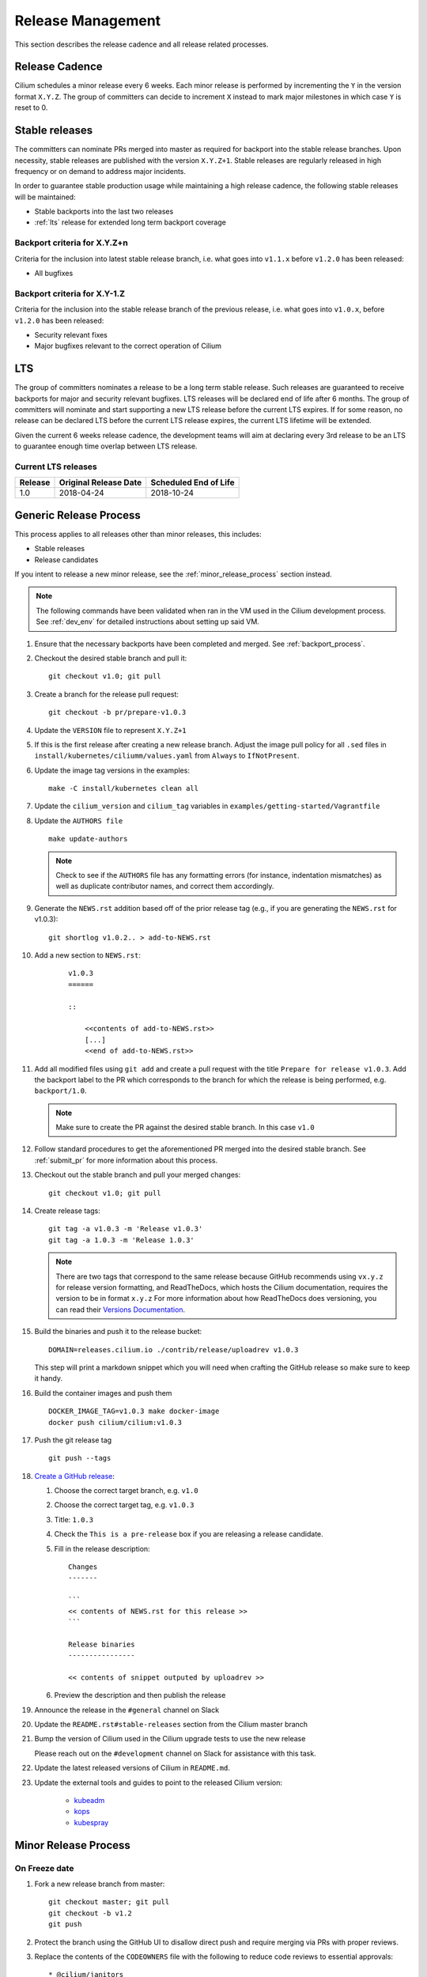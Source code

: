 .. only:: not (epub or latex or html)
  
    WARNING: You are looking at unreleased Cilium documentation.
    Please use the official rendered version released here:
    http://docs.cilium.io

.. _release_management:

Release Management
------------------

This section describes the release cadence and all release related processes.

Release Cadence
~~~~~~~~~~~~~~~

Cilium schedules a minor release every 6 weeks. Each minor release is performed
by incrementing the ``Y`` in the version format ``X.Y.Z``. The group of
committers can decide to increment ``X`` instead to mark major milestones in
which case ``Y`` is reset to 0.

.. _stable_releases:

Stable releases
~~~~~~~~~~~~~~~

The committers can nominate PRs merged into master as required for backport
into the stable release branches. Upon necessity, stable releases are published
with the version ``X.Y.Z+1``. Stable releases are regularly released in high
frequency or on demand to address major incidents.

In order to guarantee stable production usage while maintaining a high release
cadence, the following stable releases will be maintained:

* Stable backports into the last two releases
* :ref:`lts` release for extended long term backport coverage


Backport criteria for X.Y.Z+n
^^^^^^^^^^^^^^^^^^^^^^^^^^^^^

Criteria for the inclusion into latest stable release branch, i.e. what goes
into ``v1.1.x`` before ``v1.2.0`` has been released:

- All bugfixes

Backport criteria for X.Y-1.Z
^^^^^^^^^^^^^^^^^^^^^^^^^^^^^

Criteria for the inclusion into the stable release branch of the previous
release, i.e. what goes into ``v1.0.x``, before ``v1.2.0`` has been released:

- Security relevant fixes
- Major bugfixes relevant to the correct operation of Cilium

.. _lts:

LTS
~~~

The group of committers nominates a release to be a long term stable release.
Such releases are guaranteed to receive backports for major and security
relevant bugfixes. LTS releases will be declared end of life after 6 months.
The group of committers will nominate and start supporting a new LTS release
before the current LTS expires. If for some reason, no release can be declared
LTS before the current LTS release expires, the current LTS lifetime will be
extended.

Given the current 6 weeks release cadence, the development teams will aim at
declaring every 3rd release to be an LTS to guarantee enough time overlap
between LTS release.

Current LTS releases
^^^^^^^^^^^^^^^^^^^^

+----------------------+---------------------------+-----------------------+
| Release              | Original Release Date     | Scheduled End of Life |
+======================+===========================+=======================+
| 1.0                  | 2018-04-24                | 2018-10-24            |
+----------------------+---------------------------+-----------------------+

.. _generic_release_process:

Generic Release Process
~~~~~~~~~~~~~~~~~~~~~~~

This process applies to all releases other than minor releases, this includes:

* Stable releases
* Release candidates

If you intent to release a new minor release, see the
:ref:`minor_release_process` section instead.

.. note:: The following commands have been validated when ran in the VM
          used in the Cilium development process. See :ref:`dev_env` for
          detailed instructions about setting up said VM.

#. Ensure that the necessary backports have been completed and merged. See
   :ref:`backport_process`.
#. Checkout the desired stable branch and pull it:

   ::

       git checkout v1.0; git pull

#. Create a branch for the release pull request:

   ::

       git checkout -b pr/prepare-v1.0.3

#. Update the ``VERSION`` file to represent ``X.Y.Z+1``
#. If this is the first release after creating a new release branch. Adjust the
   image pull policy for all ``.sed`` files in ``install/kubernetes/ciliumm/values.yaml`` from
   ``Always`` to ``IfNotPresent``.
#. Update the image tag versions in the examples:

   ::

       make -C install/kubernetes clean all

#. Update the ``cilium_version`` and ``cilium_tag`` variables in
   ``examples/getting-started/Vagrantfile``

#. Update the ``AUTHORS file``

   ::

       make update-authors


   .. note::

       Check to see if the ``AUTHORS`` file has any formatting errors (for
       instance, indentation mismatches) as well as duplicate contributor
       names, and correct them accordingly.


#. Generate the ``NEWS.rst`` addition based off of the prior release tag
   (e.g., if you are generating the ``NEWS.rst`` for v1.0.3):

   ::

       git shortlog v1.0.2.. > add-to-NEWS.rst

#. Add a new section to ``NEWS.rst``:

    ::

        v1.0.3
        ======

        ::

            <<contents of add-to-NEWS.rst>>
            [...]
            <<end of add-to-NEWS.rst>>

#. Add all modified files using ``git add`` and create a pull request with the
   title ``Prepare for release v1.0.3``. Add the backport label to the PR which
   corresponds to the branch for which the release is being performed, e.g.
   ``backport/1.0``.

   .. note::

       Make sure to create the PR against the desired stable branch. In this
       case ``v1.0``


#. Follow standard procedures to get the aforementioned PR merged into the
   desired stable branch. See :ref:`submit_pr` for more information about this
   process.

#. Checkout out the stable branch and pull your merged changes:

   ::

       git checkout v1.0; git pull

#. Create release tags:

   ::

       git tag -a v1.0.3 -m 'Release v1.0.3'
       git tag -a 1.0.3 -m 'Release 1.0.3'

   .. note::

       There are two tags that correspond to the same release because GitHub
       recommends using ``vx.y.z`` for release version formatting, and ReadTheDocs,
       which hosts the Cilium documentation, requires the version to be in format
       ``x.y.z`` For more information about how ReadTheDocs does versioning, you can
       read their `Versions Documentation <https://docs.readthedocs.io/en/latest/versions.html>`_.

#. Build the binaries and push it to the release bucket:

   ::

       DOMAIN=releases.cilium.io ./contrib/release/uploadrev v1.0.3


   This step will print a markdown snippet which you will need when crafting
   the GitHub release so make sure to keep it handy.

   .. note:

       This step requires valid AWS credentials to be available via the
       environment variables ``AWS_ACCESS_KEY_ID`` and
       ``AWS_SECRET_ACCESS_KEY``. Ping in the ``#development`` channel on Slack
       if you have no access. It also requires the aws-cli tools to be installed.

#. Build the container images and push them

   ::

      DOCKER_IMAGE_TAG=v1.0.3 make docker-image
      docker push cilium/cilium:v1.0.3

   .. note:

      This step requires you to login with ``docker login`` first and it will
      require your Docker hub ID to have access to the ``Cilium`` organization.
      You can alternatively trigger a build on DockerHub directly if you have
      credentials to do so.

#. Push the git release tag

   ::

       git push --tags

#. `Create a GitHub release <https://github.com/cilium/cilium/releases/new>`_:

   #. Choose the correct target branch, e.g. ``v1.0``
   #. Choose the correct target tag, e.g. ``v1.0.3``
   #. Title: ``1.0.3``
   #. Check the ``This is a pre-release`` box if you are releasing a release
      candidate.
   #. Fill in the release description:

      ::

           Changes
           -------

           ```
           << contents of NEWS.rst for this release >>
           ```

           Release binaries
           ----------------

           << contents of snippet outputed by uploadrev >>

   #. Preview the description and then publish the release

#. Announce the release in the ``#general`` channel on Slack

#. Update the ``README.rst#stable-releases`` section from the Cilium master branch

#. Bump the version of Cilium used in the Cilium upgrade tests to use the new release

   Please reach out on the ``#development`` channel on Slack for assistance with
   this task.

#. Update the latest released versions of Cilium in ``README.md``.

#. Update the external tools and guides to point to the released Cilium version:

    * `kubeadm <https://kubernetes.io/docs/setup/independent/create-cluster-kubeadm/>`_
    * `kops <https://github.com/kubernetes/kops/>`_
    * `kubespray <https://github.com/kubernetes-sigs/kubespray/>`_

.. _minor_release_process:

Minor Release Process
~~~~~~~~~~~~~~~~~~~~~

On Freeze date
^^^^^^^^^^^^^^

#. Fork a new release branch from master:

   ::

       git checkout master; git pull
       git checkout -b v1.2
       git push

#. Protect the branch using the GitHub UI to disallow direct push and require
   merging via PRs with proper reviews.

#. Replace the contents of the ``CODEOWNERS`` file with the following to reduce
   code reviews to essential approvals:

   ::

        * @cilium/janitors
        api/ @cilium/api
        pkg/apisocket/ @cilium/api
        pkg/monitor/payload @cilium/api
        pkg/policy/api/ @cilium/api
        pkg/proxy/accesslog @cilium/api

#. Commit changes, open a pull request against the new ``v1.2`` branch, and get
   the pull request merged

   ::

       git checkout -b pr/prepare-v1.2
       git add [...]
       git commit
       git push

#. Follow the :ref:`generic_release_process` to release ``v1.2.0-rc1``.

#. Create the following GitHub labels:

   #. ``backport-pending/1.2``
   #. ``backport-done/1.2``
   #. ``backport/1.2``
   #. ``needs-backport/1.2``

#. Prepare the master branch for the next development cycle:

   ::

       git checkout master; git pull

#. Update the ``VERSION`` file to contain ``v1.2.90``
#. Add the ``VERSION`` file using ``git add`` and create & merge a PR titled
   ``Prepare for 1.3.0 development``.
#. Update the release branch on
    `Jenkins <https://jenkins.cilium.io/job/cilium-ginkgo/job/cilium/>`_ to be
    tested on every change and Nightly.
#. (Only 1.0 minor releases) Tag newest 1.0.x Docker image as ``v1.0-stable``
   and push it to Docker Hub. This will ensure that Kops uses latest 1.0 release by default.



For the final release
^^^^^^^^^^^^^^^^^^^^^

#. Follow the :ref:`generic_release_process` to create the final replace and replace
   ``X.Y.0-rcX`` with ``X.Y.0``.

.. _backport_process:

Backporting process
~~~~~~~~~~~~~~~~~~~

Cilium PRs that are marked with the label ``needs-backport/X.Y`` need to be
backported to the stable branch ``X.Y``. The following steps summarize
the process for backporting these PRs.

1. Make sure the Github labels are up-to-date, as this process will
   deal with all commits from PRs that have the ``needs-backport/X.Y`` label
   set (for a stable release version X.Y). If any PRs contain labels such as
   ``backport-pending/X.Y``, ensure that the backport for that PR have been
   merged and if so, change the label to ``backport-done/X.Y``.

2. The scripts referred to below need to be run in Linux, they do not
   work on OSX.  You can use the cilium dev VM for this, but you need
   to configure git to have your name and email address to be used in
   the commit messages:

   .. code-block:: bash

      $ git config --global user.name "John Doe"
      $ git config --global user.email johndoe@example.com

3. Make sure you have your a GitHub developer access token
   available. For details, see `contrib/backporting/README.md
   <https://github.com/cilium/cilium/blob/master/contrib/backporting/README.md>`_
4. Fetch the repo, e.g., ``git fetch``
5. Check a new branch for your backports based on the stable branch for that
   version, e.g., ``git checkout -b pr/v1.0-backport-YY-MM-DD origin/v1.0``
6. Run the ``check-stable`` script, referring to your Github access
   token, this will list the commits that need backporting, from the
   newest to oldest:

   .. code-block:: bash

      $ GITHUB_TOKEN=xxx contrib/backporting/check-stable 1.0

   .. note::
      ``contrib/backporting/check-stable`` accepts a second argument to
      specify a path to write a nicely-formatted pull request message to.
      This can be used alongside
      `Github command-line tools <https://github.com/node-gh/gh>`__ to
      send the pull request from the command line in steps 9-10 via
      ``gh pull-request -b vX.Y -l backport/vX.Y -F <path>``.

7. Cherry-pick the commits using the master git SHAs listed, starting
   from the oldest (bottom), working your way up and fixing any merge
   conflicts as they appear. Note that for PRs that have multiple
   commits you will want to check that you are cherry-picking oldest
   commits first. The ``cherry-pick`` script accepts multiple arguments,
   in which case it will attempt to apply each commit in the order
   specified on the command line until one cherry pick fails or every
   commit is cherry-picked.

   .. code-block:: bash

      $ contrib/backporting/cherry-pick <oldest-commit-sha>
      ...
      $ contrib/backporting/cherry-pick <newest-commit-sha>

8. Push your backports branch to cilium repo, e.g., ``git push -u origin pr/v1.0-backports-YY-MM-DD``
9. In Github, create a new PR from your branch towards the feature
   branch you are backporting to. Note that by default Github creates
   PRs against the master branch, so you will need to change it.
10. Label the new backport PR with the backport label for the stable branch
    such as ``backport/X.Y`` so that it is easy to find backport PRs later.
11. Mark all PRs you backported with the backport pending label ``backport-pending/X.Y``
    and clear the ``needs-backport/vX.Y`` label. This can be via the GitHub
    interface, or using the backport script ``contrib/backporting/set-labels.py``, e.g.:

    .. code-block:: bash

        # Set PR 1234's v1.0 backporting labels to pending
        $ contrib/backporting/set-labels.py 1234 pending 1.0

    .. note::

        ``contrib/backporting/set-labels.py`` requires Python 3 and
        `PyGithub <https://pypi.org/project/PyGithub/>`_ installed.

12. After the backport PR is merged, mark all backported PRs with
    ``backport-done/X.Y`` label and clear the ``backport-pending/X.Y`` label(s).

    .. code-block:: bash

        # Set PR 1234's v1.0 backporting labels to done
        contrib/backporting/set-labels.py 1234 done 1.0.
